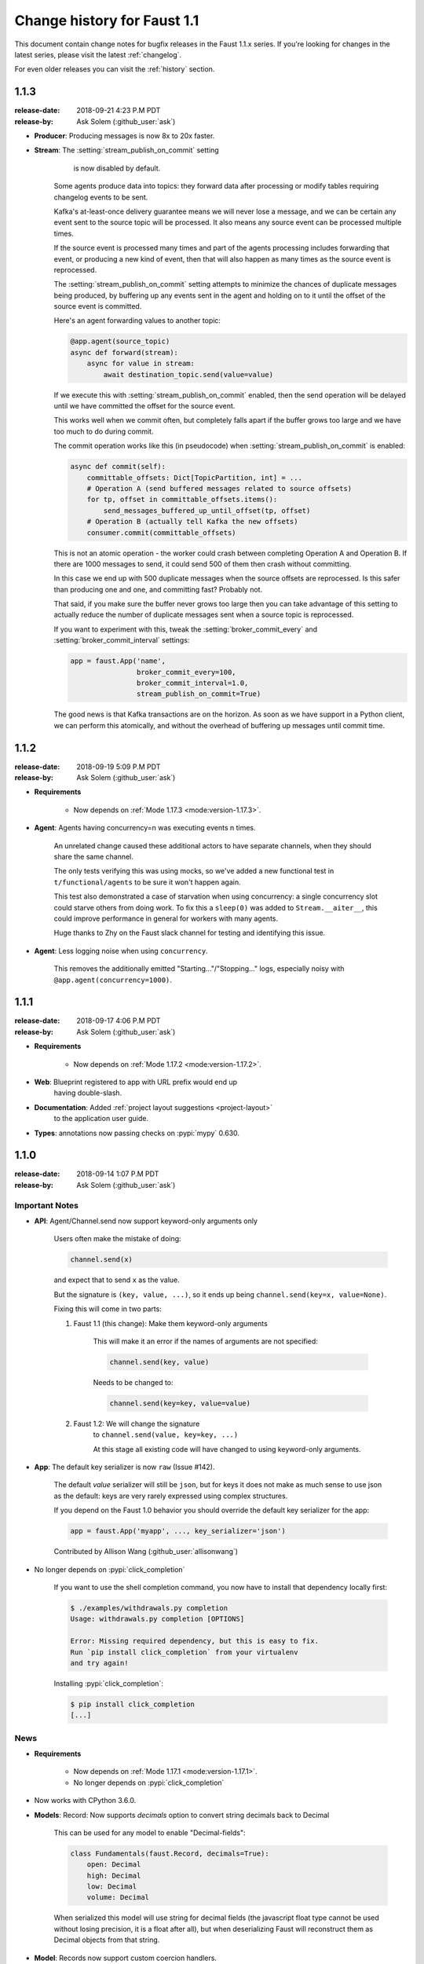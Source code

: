 .. _changelog-1.1:

==============================
 Change history for Faust 1.1
==============================

This document contain change notes for bugfix releases in
the Faust 1.1.x series. If you're looking for changes in the latest
series, please visit the latest :ref:`changelog`.

For even older releases you can visit the :ref:`history` section.

.. _version-1.1.3:

1.1.3
=====
:release-date: 2018-09-21 4:23 P.M PDT
:release-by: Ask Solem (:github_user:`ask`)

- **Producer**: Producing messages is now 8x to 20x faster.

- **Stream**: The :setting:`stream_publish_on_commit` setting
              is now disabled by default.

    Some agents produce data into topics: they forward data after processing
    or modify tables requiring changelog events to be sent.

    Kafka's at-least-once delivery guarantee means we will never lose
    a message, and we can be certain any event sent to the source topic
    will be processed.  It also means any source event can be processed
    multiple times.

    If the source event is processed many times and part of the agents
    processing includes forwarding that event, or producing a new kind of
    event, then that will also happen as many times as the source event
    is reprocessed.

    The :setting:`stream_publish_on_commit` setting attempts to minimize
    the chances of duplicate messages being produced, by buffering
    up any events sent in the agent and holding on to it until the offset
    of the source event is committed.

    Here's an agent forwarding values to another topic:

    .. sourcecode:: python

        @app.agent(source_topic)
        async def forward(stream):
            async for value in stream:
                await destination_topic.send(value=value)

    If we execute this with :setting:`stream_publish_on_commit` enabled,
    then the send operation will be delayed until we have committed the
    offset for the source event.

    This works well when we commit often, but completely falls apart
    if the buffer grows too large and we have too much to do
    during commit.

    The commit operation works like this (in pseudocode) when
    :setting:`stream_publish_on_commit` is enabled:

    .. sourcecode:: python

        async def commit(self):
            committable_offsets: Dict[TopicPartition, int] = ...
            # Operation A (send buffered messages related to source offsets)
            for tp, offset in committable_offsets.items():
                send_messages_buffered_up_until_offset(tp, offset)
            # Operation B (actually tell Kafka the new offsets)
            consumer.commit(committable_offsets)

    This is not an atomic operation - the worker could crash
    between completing Operation A and Operation B.
    If there are 1000 messages to send, it could send 500 of them then crash
    without committing.

    In this case we end up with 500 duplicate messages
    when the source offsets are reprocessed.  Is this safer than producing
    one and one, and committing fast? Probably not.

    That said, if you make sure the buffer never grows too large
    then you can take advantage of this setting to actually reduce the number
    of duplicate messages sent when a source topic is reprocessed.

    If you want to experiment with this, tweak the
    :setting:`broker_commit_every` and
    :setting:`broker_commit_interval` settings:

    .. sourcecode:: python

        app = faust.App('name',
                        broker_commit_every=100,
                        broker_commit_interval=1.0,
                        stream_publish_on_commit=True)

    The good news is that Kafka transactions are on the horizon.
    As soon as we have support in a Python client, we can perform
    this atomically, and without the overhead of buffering up messages until
    commit time.

.. _version-1.1.2:

1.1.2
=====
:release-date: 2018-09-19 5:09 P.M PDT
:release-by: Ask Solem (:github_user:`ask`)

- **Requirements**

    + Now depends on :ref:`Mode 1.17.3 <mode:version-1.17.3>`.

- **Agent**: Agents having concurrency=n was executing events n times.

    An unrelated change caused these additional actors to have separate
    channels, when they should share the same channel.

    The only tests verifying this was using mocks, so we've added
    a new functional test in ``t/functional/agents`` to be
    sure it won't happen again.

    This test also demonstrated a case of starvation when using concurrency:
    a single concurrency slot could starve others from doing work.
    To fix this a ``sleep(0)`` was added to ``Stream.__aiter__``,
    this could improve performance in general for workers with many agents.

    Huge thanks to Zhy on the Faust slack channel for testing and
    identifying this issue.

- **Agent**: Less logging noise when using ``concurrency``.

    This removes the additionally emitted "Starting..."/"Stopping..." logs,
    especially noisy with ``@app.agent(concurrency=1000)``.

.. _version-1.1.1:

1.1.1
=====
:release-date: 2018-09-17 4:06 P.M PDT
:release-by: Ask Solem (:github_user:`ask`)

- **Requirements**

    + Now depends on :ref:`Mode 1.17.2 <mode:version-1.17.2>`.

- **Web**: Blueprint registered to app with URL prefix would end up
           having double-slash.

- **Documentation**: Added :ref:`project layout suggestions <project-layout>`
                     to the application user guide.

- **Types**: annotations now passing checks on :pypi:`mypy` 0.630.

.. _version-1.1.0:

1.1.0
=====
:release-date: 2018-09-14 1:07 P.M PDT
:release-by: Ask Solem (:github_user:`ask`)

.. _v110-important-notes:

Important Notes
---------------

- **API**: Agent/Channel.send now support keyword-only arguments only

    Users often make the mistake of doing:

    .. sourcecode:: python

        channel.send(x)

    and expect that to send ``x`` as the value.

    But the signature is ``(key, value, ...)``, so it ends up being
    ``channel.send(key=x, value=None)``.

    Fixing this will come in two parts:

    1) Faust 1.1 (this change): Make them keyword-only arguments

        This will make it an error if the names of arguments are not
        specified:

        .. sourcecode:: python

            channel.send(key, value)

        Needs to be changed to:

        .. sourcecode:: python

            channel.send(key=key, value=value)

    2) Faust 1.2: We will change the signature
        to ``channel.send(value, key=key, ...)``

        At this stage all existing code will have changed to using
        keyword-only arguments.

- **App**: The default key serializer is now ``raw`` (Issue #142).

    The default *value* serializer will still be ``json``, but for keys
    it does not make as much sense to use json as the default: keys are very
    rarely expressed using complex structures.

    If you depend on the Faust 1.0 behavior you should override the
    default key serializer for the app:

    .. sourcecode:: python

        app = faust.App('myapp', ..., key_serializer='json')

    Contributed by Allison Wang (:github_user:`allisonwang`)

- No longer depends on :pypi:`click_completion`

        If you want to use the shell completion command,
        you now have to install that dependency locally first:

        .. sourcecode:: console

            $ ./examples/withdrawals.py completion
            Usage: withdrawals.py completion [OPTIONS]

            Error: Missing required dependency, but this is easy to fix.
            Run `pip install click_completion` from your virtualenv
            and try again!

        Installing :pypi:`click_completion`:

        .. sourcecode:: console

            $ pip install click_completion
            [...]

.. _v110-news:

News
----

- **Requirements**

    + Now depends on :ref:`Mode 1.17.1 <mode:version-1.17.1>`.

    + No longer depends on :pypi:`click_completion`

- Now works with CPython 3.6.0.

- **Models**: Record: Now supports `decimals` option to convert string
  decimals back to Decimal

    This can be used for any model to enable "Decimal-fields":

    .. code-block:: python

        class Fundamentals(faust.Record, decimals=True):
            open: Decimal
            high: Decimal
            low: Decimal
            volume: Decimal

    When serialized this model will use string for decimal fields
    (the javascript float type cannot be used without losing precision, it
    is a float after all), but when deserializing Faust will reconstruct
    them as Decimal objects from that string.

- **Model**: Records now support custom coercion handlers.

    Coercion converts one type into another, for example from string to
    :class:`~datetime.datettime`, or int/string to :class:`~decimal.Decimal`.

    In models this means conversion from the serialized form back into
    a corresponding Python type.

    To define a model where all :class:`~uuid.UUID` fields are serialized
    to string, but then converted back to :class:`~uuid.UUID` objects
    when deserialized, do this:

    .. sourcecode:: python

        from uuid import UUID
        import faust

        class Account(faust.Record, coercions={UUID: UUID}):
            id: UUID

    .. admonition:: What about non-json serializable types?

        The use of UUID in this example leaves one important detail
        out: json doesn't support this type so how can models serialize it?

        The Faust JSON serializer adds support for UUID objects by default,
        but if you have a custom class you would need to add that capability
        by adding a ``__json__`` handler:

        .. sourcecode:: python

            class MyType:

                def __init__(self, value: str):
                    self.value = value

                def __json__(self):
                    return self.value

    You'd get tired writing this out for every class, so why not make
    an abstract model subclass:

    .. sourcecode:: python

        from uuid import UUID
        import faust

        class UUIDAwareRecord(faust.Record,
                              abstract=True,
                              coercions={UUID: UUID}):
            ...

        class Account(UUIDAwareRecord):
            id: UUID

- **App**: New :setting:`ssl_context` adds authentication support to Kafka.

    Contributed by Mika Eloranta (:github_user:`melor`).

- **Monitor**: New `Datadog`_ monitor (Issue #160)

    Contributed by Allison Wang (:github_user:`allisonwang`).

    .. _`Datadog`: http://datadoghq.com

- **App**: ``@app.task`` decorator now accepts ``on_leader``
           argument (Issue #131).

    Tasks created using the ``@app.task`` decorator will run once a worker
    is fully started.

    Similar to the ``@app.timer`` decorator, you can now create one-shot tasks
    that run on the leader worker only:

    .. sourcecode:: python

        @app.task(on_leader=True)
        async def mytask():
            print('WORKER STARTED, AND I AM THE LEADER')

    The decorated function may also accept the ``app`` as an argument:

    .. sourcecode:: python

        @app.task(on_leader=True)
        async def mytask(app):
            print(f'WORKER FOR APP {app} STARTED, AND I AM THE LEADER')

- **App**: New ``app.producer_only`` attribute.

    If set the worker will start the app without
    consumer/tables/agents/topics.

- **App**: ``app.http_client`` property is now read-write.

- **Channel**: In-memory channels were not working as expected.

    + ``Channel.send(key=key, value=value)`` now works as expected.

    + ``app.channel()`` accidentally set the ``maxsize`` to 1 by default,
      creating a deadlock.

    + ``Channel.send()`` now disregards the :setting:`stream_publish_on_commit`
      setting.

- **Transport**: :pypi:`aiokafka`: Support timestamp-less messages

    Fixes error when data sent with old Kafka broker not supporting
    timestamps:

    .. code-block:: text

        [2018-08-27 08:00:49,262: ERROR]: [^--Consumer]: Drain messages raised:
            TypeError("unsupported operand type(s) for /: 'NoneType' and 'float'",)
        Traceback (most recent call last):
        File "faust/transport/consumer.py", line 497, in _drain_messages
            async for tp, message in ait:
        File "faust/transport/drivers/aiokafka.py", line 449, in getmany
            record.timestamp / 1000.0,
        TypeError: unsupported operand type(s) for /: 'NoneType' and 'float'

    Contributed by Mika Eloranta (:github_user:`melor`).

- **Distribution**: ``pip install faust`` no longer installs the examples
  direcrtory.

    Fix contributed by Michael Seifert (:github_user:`seifertm`)

- **Web**: Adds exception handling to views.

    A view can now bail out early via `raise self.NotFound()` for example.

- **Web**: ``@table_route`` decorator now supports taking key from
  the URL path.

    This is now used in the :file:`examples/word_count.py` example
    to add an endpoint ``/count/{word}/`` that routes to the correct
    worker with that count:

    .. sourcecode:: python

        @app.page('/word/{word}/count/')
        @table_route(table=word_counts, match_info='word')
        async def get_count(web, request, word):
            return web.json({
                word: word_counts[word]
            })

- **Web**: Support reverse lookup from view name via ``url_for``

    .. sourcecode:: python

        web.url_for(view_name, **params)

- **Web**: Adds support for Flask-like "blueprints"

    Blueprint is basically just a description of a reusable app
    that you can add to your web application.

    Blueprints are commonly used in most Flask-like web frameworks,
    but Flask blueprints are not compatible with e.g. Sanic blueprints.

    The Faust blueprint is not directly compatible with any of them,
    but that should be fine.

    To define a blueprint:

    .. sourcecode:: python

        from faust import web

        blueprint = web.Blueprint('user')

        @blueprint.route('/', name='list')
        class UserListView(web.View):

            async def get(self, request: web.Request) -> web.Response:
                return self.json({'hello': 'world'})

        @blueprint.route('/{username}/', name='detail')
        class UserDetailView(web.View):

            async def get(self, request: web.Request) -> web.Response:
                name = request.match_info['username']
                return self.json({'hello': name})

            async def post(self, request: web.Request) -> web.Response:
                ...

            async def delete(self, request: web.Request) -> web.Response:
                ...

    Then to add the blueprint to a Faust app you register it:

    .. sourcecode:: python

        blueprint.register(app, url_prefix='/users/')

    .. note::

        You can also create views from functions (in this case it will only
        support GET):

        .. sourcecode:: python

            @blueprint.route('/', name='index')
            async def hello(self, request):
                return self.text('Hello world')

    .. admonition:: Why?

        Asyncio web frameworks are moving quickly, and we want to be able
        to quickly experiment with different backend drivers.

        Blueprints is a tiny abstraction that fit well into the already
        small web abstraction that we do have.

    - Documentation and examples improvements by

        + Tom Forbes (:github_user:`orf`).
        + Matthew Grossman (:github_user:`matthewgrossman`)
        + Denis Kataev (:github_user:`kataev`)
        + Allison Wang (:github_user:`allisonwang`)
        + Huyuumi (:github_user:`diplozoon`)

Project
-------

- **CI**: The following Python versions have been added to the build matrix:

    + CPython 3.7.0

    + CPython 3.6.6

    + CPython 3.6.0

- **Git**:

    + All the version tags have been cleaned up to follow the format ``v1.2.3``.

    + New active maintenance branches: ``1.0`` and ``1.1``.
